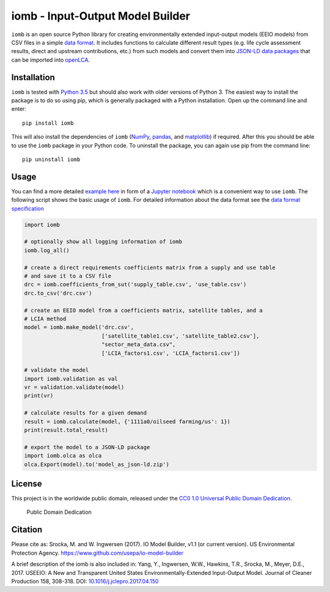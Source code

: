 iomb - Input-Output Model Builder
=================================

``iomb`` is an open source Python library for creating environmentally
extended input-output models (EEIO models) from CSV files in a simple
`data format <doc/data_format.md>`__. It includes functions to calculate
different result types (e.g. life cycle assessment results, direct and
upstream contributions, etc.) from such models and convert them into
`JSON-LD data packages <https://github.com/GreenDelta/olca-schema>`__
that can be imported into `openLCA <http://openlca.org>`__.

Installation
------------

``iomb`` is tested with `Python 3.5 <https://docs.python.org/3/>`__ but
should also work with older versions of Python 3. The easiest way to
install the package is to do so using pip, which is generally
packaged with a Python installation. Open up the command line and enter:

::

    pip install iomb

This will also install the dependencies of ``iomb``
(`NumPy <http://www.numpy.org/>`__,
`pandas <http://pandas.pydata.org/>`__, and
`matplotlib <http://matplotlib.org/>`__) if required. After this you
should be able to use the ``iomb`` package in your Python code. To
uninstall the package, you can again use pip from the command line:

::

    pip uninstall iomb

Usage
-----

You can find a more detailed `example here <example/example.ipynb>`__ in
form of a `Jupyter notebook <http://jupyter.org/>`__ which is a
convenient way to use ``iomb``. The following script shows the basic
usage of ``iomb``. For detailed information about the data format see
the `data format specification <doc/data_format.md>`__

.. code:: python

    import iomb

    # optionally show all logging information of iomb
    iomb.log_all()

    # create a direct requirements coefficients matrix from a supply and use table
    # and save it to a CSV file
    drc = iomb.coefficients_from_sut('supply_table.csv', 'use_table.csv')
    drc.to_csv('drc.csv')

    # create an EEIO model from a coefficients matrix, satellite tables, and a
    # LCIA method
    model = iomb.make_model('drc.csv',
                            ['satellite_table1.csv', 'satellite_table2.csv'],
                            "sector_meta_data.csv",
                            ['LCIA_factors1.csv', 'LCIA_factors1.csv'])

    # validate the model
    import iomb.validation as val
    vr = validation.validate(model)
    print(vr)

    # calculate results for a given demand
    result = iomb.calculate(model, {'1111a0/oilseed farming/us': 1})
    print(result.total_result)

    # export the model to a JSON-LD package
    import iomb.olca as olca
    olca.Export(model).to('model_as_json-ld.zip')

License
-------

This project is in the worldwide public domain, released under the `CC0
1.0 Universal Public Domain
Dedication <https://creativecommons.org/publicdomain/zero/1.0/>`__.

.. figure:: https://licensebuttons.net/p/zero/1.0/88x31.png
   :alt: Public Domain Dedication

   Public Domain Dedication

Citation
--------

Please cite as: Srocka, M. and W. Ingwersen (2017). IO Model Builder,
v1.1 (or current version). US Environmental Protection Agency.
https://www.github.com/usepa/io-model-builder

A brief description of the iomb is also included in: Yang, Y.,
Ingwersen, W.W., Hawkins, T.R., Srocka, M., Meyer, D.E., 2017. USEEIO: A
New and Transparent United States Environmentally-Extended Input-Output
Model. Journal of Cleaner Production 158, 308-318. DOI:
`10.1016/j.jclepro.2017.04.150 <https://doi.org/10.1016/j.jclepro.2017.04.150>`__
